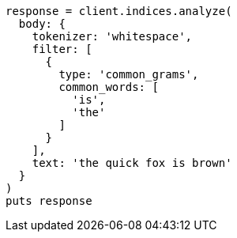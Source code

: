 [source, ruby]
----
response = client.indices.analyze(
  body: {
    tokenizer: 'whitespace',
    filter: [
      {
        type: 'common_grams',
        common_words: [
          'is',
          'the'
        ]
      }
    ],
    text: 'the quick fox is brown'
  }
)
puts response
----
